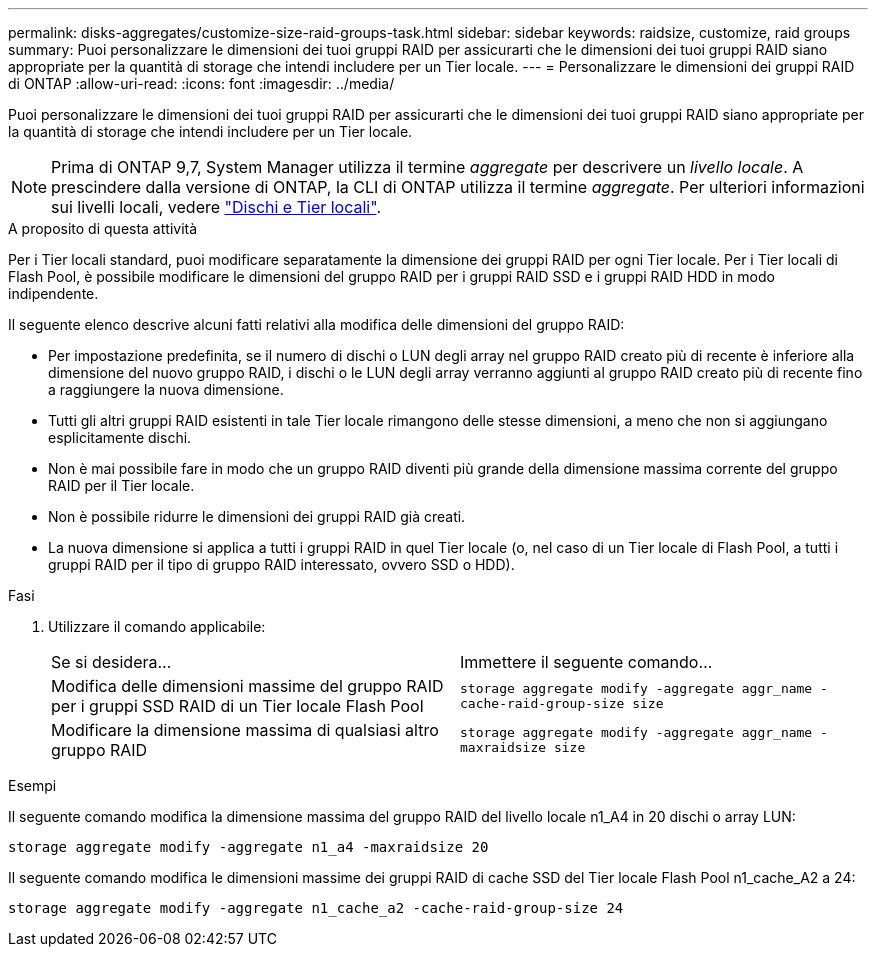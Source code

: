 ---
permalink: disks-aggregates/customize-size-raid-groups-task.html 
sidebar: sidebar 
keywords: raidsize, customize, raid groups 
summary: Puoi personalizzare le dimensioni dei tuoi gruppi RAID per assicurarti che le dimensioni dei tuoi gruppi RAID siano appropriate per la quantità di storage che intendi includere per un Tier locale. 
---
= Personalizzare le dimensioni dei gruppi RAID di ONTAP
:allow-uri-read: 
:icons: font
:imagesdir: ../media/


[role="lead"]
Puoi personalizzare le dimensioni dei tuoi gruppi RAID per assicurarti che le dimensioni dei tuoi gruppi RAID siano appropriate per la quantità di storage che intendi includere per un Tier locale.


NOTE: Prima di ONTAP 9,7, System Manager utilizza il termine _aggregate_ per descrivere un _livello locale_. A prescindere dalla versione di ONTAP, la CLI di ONTAP utilizza il termine _aggregate_. Per ulteriori informazioni sui livelli locali, vedere link:../disks-aggregates/index.html["Dischi e Tier locali"].

.A proposito di questa attività
Per i Tier locali standard, puoi modificare separatamente la dimensione dei gruppi RAID per ogni Tier locale. Per i Tier locali di Flash Pool, è possibile modificare le dimensioni del gruppo RAID per i gruppi RAID SSD e i gruppi RAID HDD in modo indipendente.

Il seguente elenco descrive alcuni fatti relativi alla modifica delle dimensioni del gruppo RAID:

* Per impostazione predefinita, se il numero di dischi o LUN degli array nel gruppo RAID creato più di recente è inferiore alla dimensione del nuovo gruppo RAID, i dischi o le LUN degli array verranno aggiunti al gruppo RAID creato più di recente fino a raggiungere la nuova dimensione.
* Tutti gli altri gruppi RAID esistenti in tale Tier locale rimangono delle stesse dimensioni, a meno che non si aggiungano esplicitamente dischi.
* Non è mai possibile fare in modo che un gruppo RAID diventi più grande della dimensione massima corrente del gruppo RAID per il Tier locale.
* Non è possibile ridurre le dimensioni dei gruppi RAID già creati.
* La nuova dimensione si applica a tutti i gruppi RAID in quel Tier locale (o, nel caso di un Tier locale di Flash Pool, a tutti i gruppi RAID per il tipo di gruppo RAID interessato, ovvero SSD o HDD).


.Fasi
. Utilizzare il comando applicabile:
+
|===


| Se si desidera... | Immettere il seguente comando... 


 a| 
Modifica delle dimensioni massime del gruppo RAID per i gruppi SSD RAID di un Tier locale Flash Pool
 a| 
`storage aggregate modify -aggregate aggr_name -cache-raid-group-size size`



 a| 
Modificare la dimensione massima di qualsiasi altro gruppo RAID
 a| 
`storage aggregate modify -aggregate aggr_name -maxraidsize size`

|===


.Esempi
Il seguente comando modifica la dimensione massima del gruppo RAID del livello locale n1_A4 in 20 dischi o array LUN:

`storage aggregate modify -aggregate n1_a4 -maxraidsize 20`

Il seguente comando modifica le dimensioni massime dei gruppi RAID di cache SSD del Tier locale Flash Pool n1_cache_A2 a 24:

`storage aggregate modify -aggregate n1_cache_a2 -cache-raid-group-size 24`
